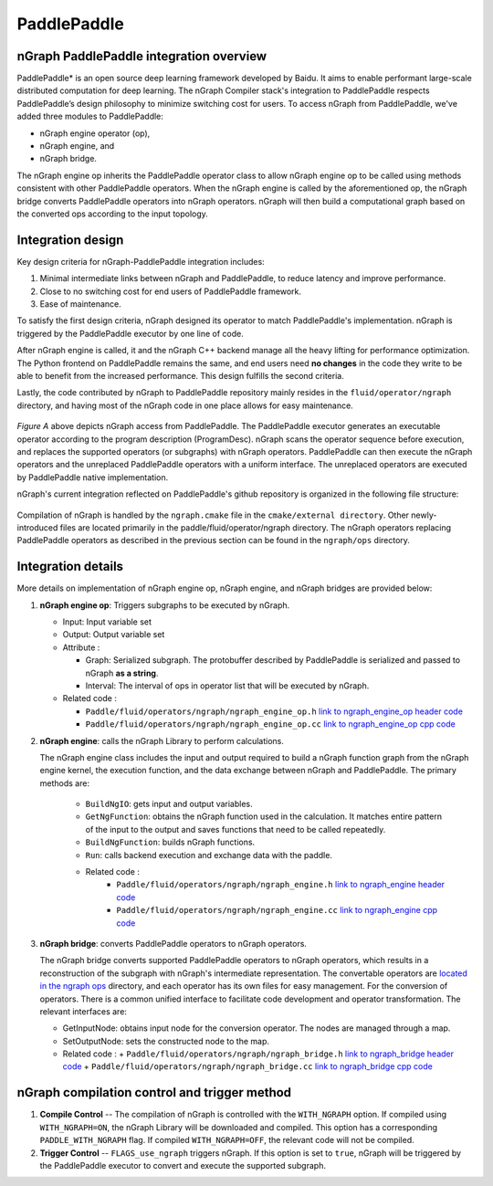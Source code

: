 .. frameworks/paddle_integ.rst:

.. _frameworks_paddlepaddle:


PaddlePaddle
============

nGraph PaddlePaddle integration overview
----------------------------------------

PaddlePaddle\* is an open source deep learning framework developed by Baidu.
It aims to enable performant large-scale distributed computation for deep
learning. The nGraph Compiler stack's integration to PaddlePaddle respects
PaddlePaddle’s design philosophy to minimize switching cost for users. To
access nGraph from PaddlePaddle, we've added three modules to PaddlePaddle:

* nGraph engine operator (op), 
* nGraph engine, and 
* nGraph bridge. 

The nGraph engine op inherits the PaddlePaddle operator class to allow nGraph 
engine op to be called using methods consistent with other PaddlePaddle operators. 
When the nGraph engine is called by the aforementioned op, the nGraph bridge 
converts PaddlePaddle operators into nGraph operators. nGraph will then build a 
computational graph based on the converted ops according to the input topology. 


Integration design
------------------

Key design criteria for nGraph-PaddlePaddle integration includes:

#. Minimal intermediate links between nGraph and PaddlePaddle, to reduce latency 
   and improve performance.
#. Close to no switching cost for end users of PaddlePaddle framework.
#. Ease of maintenance.


To satisfy the first design criteria, nGraph designed its operator to match 
PaddlePaddle's implementation. nGraph is triggered by the PaddlePaddle 
executor by one line of code.

After nGraph engine is called, it and the nGraph C++ backend manage all the 
heavy lifting for performance optimization. The Python frontend on PaddlePaddle
remains the same, and end users need **no changes** in the code they write
to be able to benefit from the increased performance. This design fulfills 
the second criteria.

Lastly, the code contributed by nGraph to PaddlePaddle repository mainly 
resides in the ``fluid/operator/ngraph`` directory, and having most of the 
nGraph code in one place allows for easy maintenance. 

.. _figure-paddle-design:

.. figure:: ../graphics/paddlepaddle_design.png
   :width: 555px
   :alt: 

*Figure A* above depicts nGraph access from PaddlePaddle. The PaddlePaddle 
executor generates an executable operator according to the program 
description (ProgramDesc). nGraph scans the operator sequence before 
execution, and replaces the supported operators (or subgraphs) with nGraph 
operators. PaddlePaddle can then execute the nGraph operators and the 
unreplaced PaddlePaddle operators with a uniform interface. The unreplaced 
operators are executed by PaddlePaddle native implementation.

nGraph's current integration reflected on PaddlePaddle's github repository 
is organized in the following file structure:  

.. _figure-paddle-dir:

.. figure:: ../graphics/PaddlePaddleDir.svg
   :width: 555px
   :alt: 

Compilation of nGraph is handled by the ``ngraph.cmake`` file in the 
``cmake/external directory``. Other newly-introduced files are 
located primarily in the paddle/fluid/operator/ngraph directory. The 
nGraph operators replacing PaddlePaddle operators as described in 
the previous section can be found in the ``ngraph/ops`` directory.


Integration details 
-------------------

More details on implementation of nGraph engine op, nGraph engine, 
and nGraph bridges are provided below: 

#. **nGraph engine op**: Triggers subgraphs to be executed by nGraph.

   - Input: Input variable set

   - Output: Output variable set

   - Attribute :
     
     + Graph: Serialized subgraph. The protobuffer described 
       by PaddlePaddle is serialized and passed to nGraph **as a string**.
     
     + Interval: The interval of ops in operator list that will be executed by nGraph.
      
   - Related code :
     
     + ``Paddle/fluid/operators/ngraph/ngraph_engine_op.h``  `link to ngraph_engine_op header code`_
     
     + ``Paddle/fluid/operators/ngraph/ngraph_engine_op.cc``  `link to ngraph_engine_op cpp code`_
 

#. **nGraph engine**: calls the nGraph Library to perform calculations.

   The nGraph engine class includes the input and output required to build 
   a nGraph function graph from the nGraph engine kernel, the execution
   function, and the data exchange between nGraph and PaddlePaddle. 
   The primary methods are:

      - ``BuildNgIO``: gets input and output variables.
      - ``GetNgFunction``: obtains the nGraph function used in the calculation. 
        It matches entire pattern of the input to the output and saves functions 
        that need to be called repeatedly.
      - ``BuildNgFunction``: builds nGraph functions.
      - ``Run``: calls backend execution  and exchange data with the paddle.
      - Related code :
         - ``Paddle/fluid/operators/ngraph/ngraph_engine.h`` `link to ngraph_engine header code`_
         - ``Paddle/fluid/operators/ngraph/ngraph_engine.cc`` `link to ngraph_engine cpp code`_
 
3. **nGraph bridge**: converts PaddlePaddle operators to nGraph operators.

   The nGraph bridge converts supported PaddlePaddle operators to nGraph 
   operators, which results in a reconstruction of the subgraph with 
   nGraph's intermediate representation. The convertable operators are 
   `located in the ngraph ops`_ directory, and each operator has its 
   own files for easy management. For the conversion of operators. There 
   is a common unified interface to facilitate code development and 
   operator transformation. The relevant interfaces are:

   - GetInputNode: obtains input node for the conversion operator. The nodes
     are managed through a map.
   - SetOutputNode: sets the constructed node to the map.
   - Related code :
     + ``Paddle/fluid/operators/ngraph/ngraph_bridge.h`` `link to ngraph_bridge header code`_
     + ``Paddle/fluid/operators/ngraph/ngraph_bridge.cc``  `link to ngraph_bridge cpp code`_

nGraph compilation control and trigger method
----------------------------------------------

#. **Compile Control** -- The compilation of nGraph is controlled with the 
   ``WITH_NGRAPH`` option. If compiled using ``WITH_NGRAPH=ON``, the nGraph 
   Library will be downloaded and compiled. This option has a corresponding 
   ``PADDLE_WITH_NGRAPH`` flag. If compiled ``WITH_NGRAPH=OFF``, the relevant 
   code will not be compiled.

#. **Trigger Control** -- ``FLAGS_use_ngraph`` triggers nGraph. If this option 
   is set to ``true``, nGraph will be triggered by the PaddlePaddle executor 
   to convert and execute the supported subgraph.


.. _link to ngraph_engine_op header code: https://github.com/PaddlePaddle/Paddle/blob/develop/paddle/fluid/operators/ngraph/ngraph_engine_op.h
.. _link to ngraph_engine_op cpp code: https://github.com/PaddlePaddle/Paddle/blob/develop/paddle/fluid/operators/ngraph/ngraph_engine_op.cc
.. _link to ngraph_engine header code: https://github.com/PaddlePaddle/Paddle/blob/develop/paddle/fluid/operators/ngraph/ngraph_engine.h
.. _link to ngraph_engine cpp code: https://github.com/PaddlePaddle/Paddle/blob/develop/paddle/fluid/operators/ngraph/ngraph_engine.cc
.. _located in the ngraph ops: https://github.com/PaddlePaddle/Paddle/tree/develop/paddle/fluid/operators/ngraph/ops
.. _link to ngraph_bridge header code: https://github.com/PaddlePaddle/Paddle/blob/develop/paddle/fluid/operators/ngraph/ngraph_bridge.h
.. _link to ngraph_bridge cpp code: https://github.com/PaddlePaddle/Paddle/blob/develop/paddle/fluid/operators/ngraph/ngraph_bridge.cc
